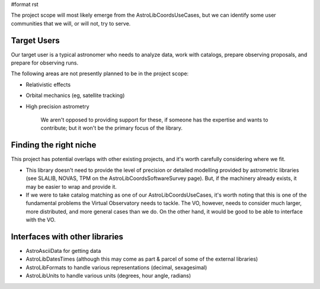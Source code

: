 #format rst

The project scope will most likely emerge from the AstroLibCoordsUseCases, but we can identify some user communities that we will, or will not, try to serve.

Target Users
------------

Our target user is a typical astronomer who needs to analyze data, work with catalogs, prepare observing proposals,  and prepare for observing runs.

The following areas are not presently planned to be in the project scope:

* Relativistic effects

* Orbital mechanics (eg, satellite tracking)

* High precision astrometry

    We aren't opposed to providing support for these, if someone has the expertise and wants to contribute; but it won't be the primary focus of the library.

Finding the right niche
-----------------------

This project has potential overlaps with other existing projects, and it's worth carefully considering where we fit.

* This library doesn't need to provide the level of precision or detailed modelling provided by astrometric libraries (see SLALIB, NOVAS, TPM on the AstroLibCoordsSoftwareSurvey page). But, if the machinery already exists, it may be easier to wrap and provide it.

* If we were to take catalog matching as one of our AstroLibCoordsUseCases, it's worth noting that this is one of the fundamental problems the Virtual Observatory needs to tackle. The VO, however, needs to consider much larger, more distributed, and more general cases than we do. On the other hand, it would be good to be able to interface with the VO.

Interfaces with other libraries
-------------------------------

* AstroAsciiData for getting data

* AstroLibDatesTimes (although this may come as part & parcel of some of the external libraries)

* AstroLibFormats to handle various representations (decimal, sexagesimal)

* AstroLibUnits to handle various units (degrees, hour angle, radians)

.. ############################################################################

.. _AstroLibCoordsUseCases: ../AstroLibCoordsUseCases

.. _AstroLibCoordsSoftwareSurvey: ../AstroLibCoordsSoftwareSurvey

.. _AstroAsciiData: ../AstroAsciiData

.. _AstroLibDatesTimes: ../AstroLibDatesTimes

.. _AstroLibFormats: ../AstroLibFormats

.. _AstroLibUnits: ../AstroLibUnits

